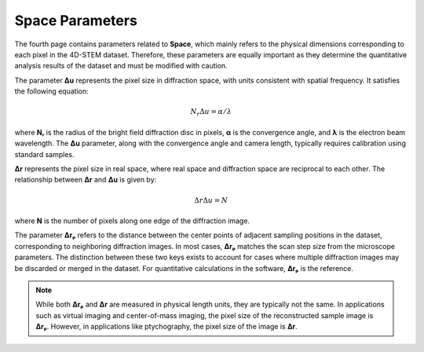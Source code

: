Space Parameters
================

The fourth page contains parameters related to **Space**, which mainly refers to the physical dimensions corresponding to each pixel in the 4D-STEM dataset. Therefore, these parameters are equally important as they determine the quantitative analysis results of the dataset and must be modified with caution.

The parameter **Δu** represents the pixel size in diffraction space, with units consistent with spatial frequency. It satisfies the following equation:

.. math::

    N_{r}\Delta u = \alpha / \lambda

where **Nᵣ** is the radius of the bright field diffraction disc in pixels, **α** is the convergence angle, and **λ** is the electron beam wavelength. The **Δu** parameter, along with the convergence angle and camera length, typically requires calibration using standard samples.

**Δr** represents the pixel size in real space, where real space and diffraction space are reciprocal to each other. The relationship between **Δr** and **Δu** is given by:

.. math::

    \Delta r \Delta u = N

where **N** is the number of pixels along one edge of the diffraction image.

The parameter **Δrₚ** refers to the distance between the center points of adjacent sampling positions in the dataset, corresponding to neighboring diffraction images. In most cases, **Δrₚ** matches the scan step size from the microscope parameters. The distinction between these two keys exists to account for cases where multiple diffraction images may be discarded or merged in the dataset. For quantitative calculations in the software, **Δrₚ** is the reference.

.. note::
   While both **Δrₚ** and **Δr** are measured in physical length units, they are typically not the same. In applications such as virtual imaging and center-of-mass imaging, the pixel size of the reconstructed sample image is **Δrₚ**. However, in applications like ptychography, the pixel size of the image is **Δr**.
